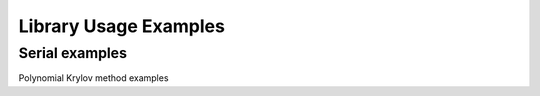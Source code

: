 Library Usage Examples
======================

Serial examples
---------------

.. f:autoprogram:: serialtest

Polynomial Krylov method examples

.. f:autoprogram:: arnolditest 
